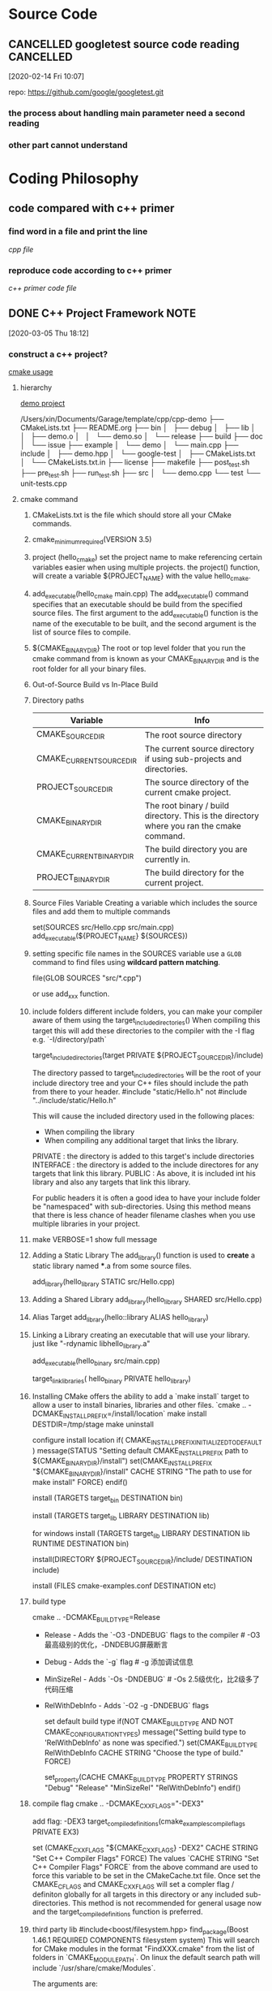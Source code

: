 * Source Code
  :PROPERTIES:
  :ID:       35E29ECD-95A1-4CDE-93CF-5E362449B743
  :END:
** CANCELLED googletest source code reading                       :CANCELLED:
   [2020-02-14 Fri 10:07]

   repo: https://github.com/google/googletest.git
  
*** the process about handling main parameter need a second reading
*** other part cannot understand
* Coding Philosophy
** code compared with c++ primer
*** find word in a file and print the line
    :LOGBOOK:
    CLOCK: [2020-03-22 Sun 17:24]--[2020-03-22 Sun 18:05] =>  0:41
    :END:
    [[~/Documents/Snippet/CPP/primer-12-3.cpp][cpp file]]

*** reproduce code according to c++ primer

    [[~/Documents/Snippet/CPP/primer-12-3-official.cpp][c++ primer code file]]

** DONE C++ Project Framework                                          :NOTE:
   CLOSED: [2020-03-31 Tue 21:41] DEADLINE: <2020-03-30 Mon 22:00>
   :PROPERTIES:
   :ID:       1D8F715F-A30B-432C-AA70-63D1FE8545E7
   :END:
   :LOGBOOK:
   CLOCK: [2020-03-05 Thu 18:12]--[2020-03-05 Thu 18:14] =>  0:02
   :END:
   [2020-03-05 Thu 18:12]

*** construct a c++ project?
    [[/Users/xin/Documents/Garage/template/cpp/cmake-examples/README.adoc][cmake usage]]
**** hierarchy
     [[/Users/xin/Documents/Garage/template/cpp/cpp-demo/][demo project]]

     /Users/xin/Documents/Garage/template/cpp/cpp-demo
     ├── CMakeLists.txt
     ├── README.org
     ├── bin
     │   ├── debug
     │   ├── lib
     │   │   ├── demo.o
     │   │   └── demo.so
     │   └── release
     ├── build
     ├── doc
     │   └── issue
     ├── example
     │   └── demo
     │       └── main.cpp
     ├── include
     │   ├── demo.hpp
     │   └── google-test
     │       ├── CMakeLists.txt
     │       └── CMakeLists.txt.in
     ├── license
     ├── makefile
     ├── post_test.sh
     ├── pre_test.sh
     ├── run_test.sh
     ├── src
     │   └── demo.cpp
     └── test
         └── unit-tests.cpp

**** cmake command
     1. CMakeLists.txt is the file which should store all your CMake commands.
     2. cmake_minimum_required(VERSION 3.5)
     3. project (hello_cmake)
        set the project name to make referencing certain variables easier when using multiple projects.
        the project() function, will create a variable ${PROJECT_NAME} with the value hello_cmake.
     4. add_executable(hello_cmake main.cpp)
        The add_executable() command specifies that an executable should be build from the specified source files.
        The first argument to the add_executable() function is the name of the executable to be built, and the second argument is the list of source files to compile.
     5. ${CMAKE_BINARY_DIR}
        The root or top level folder that you run the cmake command from is known as your CMAKE_BINARY_DIR and is the root folder for all your binary files.
     6. Out-of-Source Build vs In-Place Build
     7. Directory paths
        |--------------------------+-------------------------------------------------------------------------------------------|
        | Variable                 | Info                                                                                      |
        |--------------------------+-------------------------------------------------------------------------------------------|
        | CMAKE_SOURCE_DIR         | The root source directory                                                                 |
        | CMAKE_CURRENT_SOURCE_DIR | The current source directory if using sub-projects and directories.                       |
        | PROJECT_SOURCE_DIR       | The source directory of the current cmake project.                                        |
        | CMAKE_BINARY_DIR         | The root binary / build directory. This is the directory where you ran the cmake command. |
        | CMAKE_CURRENT_BINARY_DIR | The build directory you are currently in.                                                 |
        | PROJECT_BINARY_DIR       | The build directory for the current project.                                              |
        |--------------------------+-------------------------------------------------------------------------------------------|
     8. Source Files Variable
        Creating a variable which includes the source files and add them to multiple commands

        set(SOURCES src/Hello.cpp src/main.cpp)
        add_executable(${PROJECT_NAME} ${SOURCES})
     9. setting specific file names in the SOURCES variable use a =GLOB= command to find files using *wildcard pattern matching*.

         file(GLOB SOURCES "src/*.cpp")

          or use add_xxx function.
     10. include folders
        different include folders, you can make your compiler aware of them using the target_include_directories() When compiling this target this will add these directories to the compiler with the -I flag e.g. `-I/directory/path`

        target_include_directories(target PRIVATE ${PROJECT_SOURCE_DIR}/include)

        The directory passed to target_include_directories will be the root of your include directory tree and your C++ files should include the path from there to your header.
         #include "static/Hello.h" not #include "../include/static/Hello.h"

        This will cause the included directory used in the following places:
         - When compiling the library
         - When compiling any additional target that links the library.

         PRIVATE : the directory is added to this target's include directories
         INTERFACE : the directory is added to the include directores for any targets that link this library.
         PUBLIC : As above, it is included int his library and also any targets that link this library.

         For public headers it is often a good idea to have your include folder be "namespaced" with sub-directories.
         Using this method means that there is less chance of header filename clashes when
         you use multiple libraries in your project.

     11. make VERBOSE=1
        show full message
     12. Adding a Static Library
        The add_library() function is used to *create* a static library named ***.a from some source files.

        add_library(hello_library STATIC src/Hello.cpp)
     13. Adding a Shared Library
         add_library(hello_library SHARED src/Hello.cpp)
     14. Alias Target
         add_library(hello::library ALIAS hello_library)
     15. Linking a Library
        creating an executable that will use your library. just like "-rdynamic libhello_library.a"

        add_executable(hello_binary src/main.cpp)

        target_link_libraries( hello_binary PRIVATE hello_library)
     16. Installing
        CMake offers the ability to add a `make install` target to allow a user to install binaries, libraries and other files.
        `cmake .. -DCMAKE_INSTALL_PREFIX=/install/location`
        make install DESTDIR=/tmp/stage
        make uninstall

        configure install location
        if( CMAKE_INSTALL_PREFIX_INITIALIZED_TO_DEFAULT )
        message(STATUS "Setting default CMAKE_INSTALL_PREFIX path to ${CMAKE_BINARY_DIR}/install")
        set(CMAKE_INSTALL_PREFIX "${CMAKE_BINARY_DIR}/install" CACHE STRING "The path to use for make install" FORCE)
        endif()

        install (TARGETS target_bin DESTINATION bin)

        install (TARGETS target_lib LIBRARY DESTINATION lib)

        for windows
        install (TARGETS target_lib LIBRARY DESTINATION lib RUNTIME DESTINATION bin)

        install(DIRECTORY ${PROJECT_SOURCE_DIR}/include/ DESTINATION include)

        install (FILES cmake-examples.conf DESTINATION etc)

     17. build type

         cmake .. -DCMAKE_BUILD_TYPE=Release

         - Release - Adds the `-O3 -DNDEBUG` flags to the compiler # -O3 最高级别的优化，-DNDEBUG屏蔽断言
         - Debug - Adds the `-g` flag # -g 添加调试信息
         - MinSizeRel - Adds `-Os -DNDEBUG` # -Os 2.5级优化，比2级多了代码压缩
         - RelWithDebInfo - Adds `-O2 -g -DNDEBUG` flags

           set default build type
           if(NOT CMAKE_BUILD_TYPE AND NOT CMAKE_CONFIGURATION_TYPES)
              message("Setting build type to 'RelWithDebInfo' as none was specified.")
              set(CMAKE_BUILD_TYPE RelWithDebInfo CACHE STRING "Choose the type of build." FORCE)
              # Set the possible values of build type for cmake-gui
              set_property(CACHE CMAKE_BUILD_TYPE PROPERTY STRINGS "Debug" "Release"
              "MinSizeRel" "RelWithDebInfo")
           endif()
     19. compile flag
         cmake .. -DCMAKE_CXX_FLAGS="-DEX3"

         add flag: -DEX3
         target_compile_definitions(cmake_examples_compile_flags PRIVATE EX3)

         set (CMAKE_CXX_FLAGS "${CMAKE_CXX_FLAGS} -DEX2" CACHE STRING "Set C++ Compiler Flags" FORCE)
         The values `CACHE STRING "Set C++ Compiler Flags" FORCE` from the above command are used to force this variable to be set in the CMakeCache.txt file.
         Once set the CMAKE_C_FLAGS and CMAKE_CXX_FLAGS will set a compler flag / definiton globally for all targets in this directory or any included sub-directories. This method is not recommended for general usage now and the target_compile_definitions function is preferred.
     20. third party lib
         #include<boost/filesystem.hpp>
         find_package(Boost 1.46.1 REQUIRED COMPONENTS filesystem system)
         This will search for CMake modules in the format "FindXXX.cmake" from the list of folders in `CMAKE_MODULE_PATH`.
         On linux the default search path will include `/usr/share/cmake/Modules`.

         The arguments are:
         - Boost - Name of the library. This is part of used to find the module file FindBoost.cmake
         - 1.46.1 - The minimum version of boost to find
         - REQUIRED - Tells the module that this is required and to fail it it cannot be found
         - COMPONENTS - The list of libraries to find.

         check if found
         if(Boost_FOUND)
             message ("boost found")
             include_directories(${Boost_INCLUDE_DIRS})
             else()
             message (FATAL_ERROR "Cannot find Boost")
         endif()

         `Boost_INCLUDE_DIRS` - The path to the include directory for the library
         xxx_LIBRARY - A variable pointing to the library path.

         # Include the boost headers
         target_include_directories( third_party_include
             PRIVATE ${Boost_INCLUDE_DIRS}
         )

         # link against the boost libraries
         target_link_libraries( third_party_include
             PRIVATE
             ${Boost_SYSTEM_LIBRARY}
             ${Boost_FILESYSTEM_LIBRARY}
         )

         use alias
         the library target is exported by find command and exported result alias as LibName::subsystem
           - `Boost::boost` for header only libraries
           - `Boost::system` for the boost system library.
           - `Boost::filesystem` for filesystem library.

         ref alias
         target_link_libraries( imported_targets PRIVATE Boost::filesystem)

     21. compiler configure
         cmake .. -DCMAKE_C_COMPILER=clang-3.6 -DCMAKE_CXX_COMPILER=clang++-3.6

         - CMAKE_C_COMPILER - The program used to compile c code.
         - CMAKE_CXX_COMPILER - The program used to compile c++ code.
         - CMAKE_LINKER - The program used to link your binary.
     22. c++ standard
         set(CMAKE_CXX_STANDARD 11)
     23. subproject
         add_subdirectory(sublibrary1)
         add_library(sub::lib2 ALIAS sublibrary2)

         The variables created by CMake add_subdirectory command:
         |--------------------+-------------------------------------------------------------------------------------------|
         | Variable           | Info                                                                                      |
         |--------------------+-------------------------------------------------------------------------------------------|
         | PROJECT_NAME       | The name of the project set by the current `project()`.                                   |
         | CMAKE_PROJECT_NAME | the name of the first project set by the `project()` command, i.e. the top level project. |
         | PROJECT_SOURCE_DIR | The source director of the current project.                                               |
         | PROJECT_BINARY_DIR | The build directory for the current project.                                              |
         | name_SOURCE_DIR    | The source directory of the project called "name".                                        |
         | name_BINARY_DIR    | The binary directory of the project called "name".                                        |
         |--------------------+-------------------------------------------------------------------------------------------|

         subdirectory only head file
         add_library(${PROJECT_NAME} INTERFACE)

*** header file should and should not
**** should not
     原则：尽量把能放到源文件cpp的代码都放到源文件里,头文件中应该只能有public APIs.其他所有的属于implementation detail的东西都应当放在源文件里面。一个项目的递交经常是public APIs + compiled library （for linking）。
***** using namespace std;

      cause unexpected name conflict

      类的定义
***** includes
      如果放在头文件，即使include的那个文件没有变动，也会被重新编译。
      比如class A里有class B的成员，计算A的内存布局需要用到B的内存布局信息，所以就需要在定义class A前include B。
      而如果只是有一个B*， 即指向B的指针（引用同理），由于指针大小是确定的，所以不需要B的内存布局，也不需要include B。
      这时候只要向前声明一个 class B就可以了。而如果代码里使用了B的方法，那编译器也需要能在此之前看到该方法的定义，所以也需要include。

**** should
     原则：接口文件放在头文件中
***** 声明
      extern变量的声明、函数的声明
***** 定义
      类的定义、枚举的定义、const int的定义、inline函数的定义

      头文件中可以写const对象的定义。因为全局的const对象默认是没有extern的声明的，所以它只在当前文件中有效。把这样的对象写进头文件中，即使它被包含到其他多个.cpp文件中，这个对象也都只在包含它的那个文件中有效，对其他文件来说是不可见的，所以便不会导致多重定义。同时，因为这些.cpp文件中的该对象都是从一个头文件中包含进去的，这样也就保证了这些.cpp文件中的这个const对象的值是相同的，可谓一举两得。同理，static对象的定义也可以放进头文件。
***** 依赖
      头文件的依赖一定要写清楚

     #inlcude<iostream> 应该放在头文件，还是源文件？
     接口定义中没有使用到，就不放在头文件
*** 静态库和动态库
**** 导出不同
**** 链接不同
     静态库对函数库的链接是放在编译时期完成的。
     动态库在程序运行是才被载入

     一个静态库可以简单看成是一组目标文件（.o/.obj文件）的集合，即很多目标文件经过压缩打包后形成的一个文件
     空间浪费是静态库的一个问题。
*** mix c and c++
 What do I need to know when mixing C and C++ code?

 Here are some high points (though some compiler-vendors might not require all these; check with your compiler-vendor’s documentation):

 You must use your C++ compiler when compiling main() (e.g., for static initialization)
 Your C++ compiler should direct the linking process (e.g., so it can get its special libraries)
 Your C and C++ compilers probably need to come from the same vendor and have compatible versions (e.g., so they have the same calling conventions)
 In addition, you’ll need to read the rest of this section to find out how to make your C functions callable by C++ and/or your C++ functions callable by C.

 BTW there is another way to handle this whole thing: compile all your code (even your C-style code) using a C++ compiler. That pretty much eliminates the need to mix C and C++, plus it will cause you to be more careful (and possibly —hopefully!— discover some bugs) in your C-style code. The down-side is that you’ll need to update your C-style code in certain ways, basically because the C++ compiler is more careful/picky than your C compiler. The point is that the effort required to clean up your C-style code may be less than the effort required to mix C and C++, and as a bonus you get cleaned up C-style code. Obviously you don’t have much of a choice if you’re not able to alter your C-style code (e.g., if it’s from a third-party).

 How do I call a C function from C++?

 Just declare the C function extern "C" (in your C++ code) and call it (from your C or C++ code). For example:

     // C++ code

     extern "C" void f(int); // one way

     extern "C" {    // another way
         int g(double);
         double h();
     };

     void code(int i, double d)
     {
         f(i);
         int ii = g(d);
         double dd = h();
         // ...
     }
 The definitions of the functions may look like this:

     /* C code: */

     void f(int i)
     {
         /* ... */
     }

     int g(double d)
     {
         /* ... */
     }

     double h()
     {
         /* ... */
     }
 Note that C++ type rules, not C rules, are used. So you can’t call function declared extern "C" with the wrong number of arguments. For example:

     // C++ code

     void more_code(int i, double d)
     {
         double dd = h(i,d); // error: unexpected arguments
         // ...
     }
 How do I call a C++ function from C?

 Just declare the C++ function extern "C" (in your C++ code) and call it (from your C or C++ code). For example:

     // C++ code:

     extern "C" void f(int);

     void f(int i)
     {
         // ...
     }
 Now f() can be used like this:

     /* C code: */

     void f(int);

     void cc(int i)
     {
         f(i);
         /* ... */
     }
 Naturally, this works only for non-member functions. If you want to call member functions (incl. virtual functions) from C, you need to provide a simple wrapper. For example:

     // C++ code:

     class C {
         // ...
         virtual double f(int);
     };

     extern "C" double call_C_f(C* p, int i) // wrapper function
     {
         return p->f(i);
     }
 Now C::f() can be used like this:

     /* C code: */

     double call_C_f(struct C* p, int i);

     void ccc(struct C* p, int i)
     {
         double d = call_C_f(p,i);
         /* ... */
     }
 If you want to call overloaded functions from C, you must provide wrappers with distinct names for the C code to use. For example:

     // C++ code:

     void f(int);
     void f(double);

     extern "C" void f_i(int i) { f(i); }
     extern "C" void f_d(double d) { f(d); }
 Now the f() functions can be used like this:

     /* C code: */

     void f_i(int);
     void f_d(double);

     void cccc(int i,double d)
     {
         f_i(i);
         f_d(d);
         /* ... */
     }
 Note that these techniques can be used to call a C++ library from C code even if you cannot (or do not want to) modify the C++ headers.

 How can I include a standard C header file in my C++ code?

 To #include a standard header file (such as <cstdio>), you don’t have to do anything unusual. E.g.,

 // This is C++ code

 #include <cstdio>                // Nothing unusual in #include line

 int main()
 {
   std::printf("Hello world\n");  // Nothing unusual in the call either
   // ...
 }
 If you think the std:: part of the std::printf() call is unusual, then the best thing to do is “get over it.” In other words, it’s the standard way to use names in the standard library, so you might as well start getting used to it now.

 However if you are compiling C code using your C++ compiler, you don’t want to have to tweak all these calls from printf() to std::printf(). Fortunately in this case the C code will use the old-style header <stdio.h> rather than the new-style header <cstdio>, and the magic of namespaces will take care of everything else:

 /* This is C code that I'm compiling using a C++ compiler */

 #include <stdio.h>          /* Nothing unusual in #include line */

 int main()
 {
   printf("Hello world\n");  /* Nothing unusual in the call either */
   // ...
 }
 Final comment: if you have C headers that are not part of the standard library, we have somewhat different guidelines for you. There are two cases: either you can’t change the header, or you can change the header.

 How can I include a non-system C header file in my C++ code?

 If you are including a C header file that isn’t provided by the system, you may need to wrap the #include line in an extern "C" { /*...*/ } construct. This tells the C++ compiler that the functions declared in the header file are C functions.

 // This is C++ code

 extern "C" {
   // Get declaration for f(int i, char c, float x)
   #include "my-C-code.h"
 }

 int main()
 {
   f(7, 'x', 3.14);   // Note: nothing unusual in the call
   // ...
 }
 Note: Somewhat different guidelines apply for C headers provided by the system (such as <cstdio>) and for C headers that you can change.

 How can I modify my own C header files so it’s easier to #include them in C++ code?

 If you are including a C header file that isn’t provided by the system, and if you are able to change the C header, you should strongly consider adding the extern "C" {...} logic inside the header to make it easier for C++ users to #include it into their C++ code. Since a C compiler won’t understand the extern "C" construct, you must wrap the extern "C" { and } lines in an #ifdef so they won’t be seen by normal C compilers.

 Step #1: Put the following lines at the very top of your C header file (note: the symbol __cplusplus is #defined if/only-if the compiler is a C++ compiler):

 #ifdef __cplusplus
 extern "C" {
 #endif
 Step #2: Put the following lines at the very bottom of your C header file:

 #ifdef __cplusplus
 }
 #endif
 Now you can #include your C header without any extern "C" nonsense in your C++ code:

 // This is C++ code

 // Get declaration for f(int i, char c, float x)
 #include "my-C-code.h"   // Note: nothing unusual in #include line

 int main()
 {
   f(7, 'x', 3.14);       // Note: nothing unusual in the call
   // ...
 }
 Note: Somewhat different guidelines apply for C headers provided by the system (such as <cstdio>) and for C headers that you can’t change.

 Note: #define macros are evil in 4 different ways: evil#1, evil#2, evil#3, and evil#4. But they’re still useful sometimes. Just wash your hands after using them.

 How can I call a non-system C function f(int,char,float) from my C++ code?

 If you have an individual C function that you want to call, and for some reason you don’t have or don’t want to #include a C header file in which that function is declared, you can declare the individual C function in your C++ code using the extern "C" syntax. Naturally you need to use the full function prototype:

 extern "C" void f(int i, char c, float x);
 A block of several C functions can be grouped via braces:

 extern "C" {
   void   f(int i, char c, float x);
   int    g(char* s, const char* s2);
   double sqrtOfSumOfSquares(double a, double b);
 }
 After this you simply call the function just as if it were a C++ function:

 int main()
 {
   f(7, 'x', 3.14);   // Note: nothing unusual in the call
   // ...
 }
 How can I create a C++ function f(int,char,float) that is callable by my C code?

 The C++ compiler must know that f(int,char,float) is to be called by a C compiler using the extern "C" construct:

 // This is C++ code

 // Declare f(int,char,float) using extern "C":
 extern "C" void f(int i, char c, float x);

 // ...

 // Define f(int,char,float) in some C++ module:
 void f(int i, char c, float x)
 {
   // ...
 }
 The extern "C" line tells the compiler that the external information sent to the linker should use C calling conventions and name mangling (e.g., preceded by a single underscore). Since name overloading isn’t supported by C, you can’t make several overloaded functions simultaneously callable by a C program.

 Why is the linker giving errors for C/C++ functions being called from C++/C functions?

 If you didn’t get your extern "C" right, you’ll sometimes get linker errors rather than compiler errors. This is due to the fact that C++ compilers usually “mangle” function names (e.g., to support function overloading) differently than C compilers.

 See the previous two FAQs on how to use extern "C".

 How can I pass an object of a C++ class to/from a C function?

 Here’s an example (for info on extern "C", see the previous two FAQs).

 Fred.h:

 /* This header can be read by both C and C++ compilers */
 #ifndef FRED_H
 #define FRED_H

 #ifdef __cplusplus
   class Fred {
   public:
     Fred();
     void wilma(int);
   private:
     int a_;
   };
 #else
   typedef
     struct Fred
       Fred;
 #endif

 #ifdef __cplusplus
 extern "C" {
 #endif

 #if defined(__STDC__) || defined(__cplusplus)
   extern void c_function(Fred*);   /* ANSI C prototypes */
   extern Fred* cplusplus_callback_function(Fred*);
 #else
   extern void c_function();        /* K&R style */
   extern Fred* cplusplus_callback_function();
 #endif

 #ifdef __cplusplus
 }
 #endif

 #endif /*FRED_H*/
 Fred.cpp:

 // This is C++ code

 #include "Fred.h"

 Fred::Fred() : a_(0) { }

 void Fred::wilma(int a) { }

 Fred* cplusplus_callback_function(Fred* fred)
 {
   fred->wilma(123);
   return fred;
 }
 main.cpp:

 // This is C++ code

 #include "Fred.h"

 int main()
 {
   Fred fred;
   c_function(&fred);
   // ...
 }
 c-function.c:

 /* This is C code */

 #include "Fred.h"

 void c_function(Fred* fred)
 {
   cplusplus_callback_function(fred);
 }
 Unlike your C++ code, your C code will not be able to tell that two pointers point at the same object unless the pointers are exactly the same type. For example, in C++ it is easy to check if a Derived* called dp points to the same object as is pointed to by a Base* called bp: just say if (dp == bp) .... The C++ compiler automatically converts both pointers to the same type, in this case to Base*, then compares them. Depending on the C++ compiler’s implementation details, this conversion sometimes changes the bits of a pointer’s value.

 (Technical aside: Most C++ compilers use a binary object layout that causes this conversion to happen with multiple inheritance and/or virtual inheritance. However the C++ language does not impose that object layout so in principle a conversion could also happen even with non-virtual single inheritance.)

 The point is simple: your C compiler will not know how to do that pointer conversion, so the conversion from Derived* to Base*, for example, must take place in code compiled with a C++ compiler, not in code compiled with a C compiler.

 NOTE: you must be especially careful when converting both to void* since that conversion will not allow either the C or C++ compiler to do the proper pointer adjustments! The comparison (x == y) might be false even if (b == d) is true:

 void f(Base* b, Derived* d)
 {
   if (b == d) {   ☺ Validly compares a Base* to a Derived*
     // ...
   }

   void* x = b;
   void* y = d;
   if (x == y) {   ☹ BAD FORM! DO NOT DO THIS!
     // ...
   }
 }
 As stated above, the above pointer conversions will typically happen with multiple and/or virtual inheritance, but please do not look at that as an exhaustive list of the only times when the pointer conversions will happen.

 You have been warned.

 If you really want to use void* pointers, here is the safe way to do it:

 void f(Base* b, Derived* d)
 {
   void* x = b;
   void* y = static_cast<Base*>(d);  // If conversion is needed, it will happen in the static_cast<>
   if (x == y) {   // ☺ Validly compares a Base* to a Derived*
     // ...
   }
 }
 Can my C function directly access data in an object of a C++ class?

 Sometimes.

 (For basic info on passing C++ objects to/from C functions, read the previous FAQ).

 You can safely access a C++ object’s data from a C function if the C++ class:

 Has no virtual functions (including inherited virtual functions)
 Has all its data in the same access-level section (private/protected/public)
 Has no fully-contained subobjects with virtual functions
 If the C++ class has any base classes at all (or if any fully contained subobjects have base classes), accessing the data will technically be non-portable, since class layout under inheritance isn’t imposed by the language. However in practice, all C++ compilers do it the same way: the base class object appears first (in left-to-right order in the event of multiple inheritance), and member objects follow.

 Furthermore, if the class (or any base class) contains any virtual functions, almost all C++ compilers put a void* into the object either at the location of the first virtual function or at the very beginning of the object. Again, this is not required by the language, but it is the way “everyone” does it.

 If the class has any virtual base classes, it is even more complicated and less portable. One common implementation technique is for objects to contain an object of the virtual base class (V) last (regardless of where V shows up as a virtual base class in the inheritance hierarchy). The rest of the object’s parts appear in the normal order. Every derived class that has V as a virtual base class actually has a pointer to the V part of the final object.

 Why do I feel like I’m “further from the machine” in C++ as opposed to C?

 Because you are.

 As an OO programming language, C++ allows you to model the problem domain itself, which allows you to program in the language of the problem domain rather than in the language of the solution domain.

 One of C’s great strengths is the fact that it has “no hidden mechanism”: what you see is what you get. You can read a C program and “see” every clock cycle. This is not the case in C++; old line C programmers (such as many of us once were) are often ambivalent (can you say, “hostile”?) about this feature. However after they’ve made the transition to OO thinking, they often realize that although C++ hides some mechanism from the programmer, it also provides a level of abstraction and economy of expression which lowers maintenance costs without destroying run-time performance.

 Naturally you can write bad code in any language; C++ doesn’t guarantee any particular level of quality, reusability, abstraction, or any other measure of “goodness.”

 C++ doesn’t try to make it impossible for bad programmers to write bad programs; it enables reasonable developers to create superior software
* Algorithm
** DONE Duplicate Operations Algorithm
   CLOSED: [2020-03-29 Sun 21:30]
*** DONE recursive programming                                         :NOTE:
    CLOSED: [2020-03-29 Sun 21:47] SCHEDULED: <2020-03-29 Sun 20:00-21:00>
    :PROPERTIES:
    :ID:       4999E010-DE33-4CBC-AA65-1169D96F9FB4
    :END:
    - State "FINISHED"   from "CANCELLED"  [2020-03-29 Sun 21:47]
    :LOGBOOK:
    CLOCK: [2020-03-05 Thu 09:46]--[2020-03-05 Thu 09:49] =>  0:03
    :END:
    [2020-03-05 Thu 09:46]
    使用递归：每次固定操作可以减少问题的n（可能是一个多维n^m的问题）
    递归函数：如何表示n，递归操作，终止条件

    [[https://mp.weixin.qq.com/s/mJ_jZZoak7uhItNgnfmZvQ][递归及其优化参考文章]]

**** 递归三要素
 1. 这个函数想要干什么:要完成什么样的一件事
 2. 寻找递归结束条件: 当参数为啥时，递归结束，之后直接把结果返回.请注意，根据参数值能够直接知道函数的结果是什么，才可以作为结束条件。

   关于递归结束条件是否够严谨问题:结束条件不够严谨，导致出现死循环。也就是说，当我们在第二步找出了一个递归结束条件的时候，可以把结束条件写进代码，然后进行第三步，但是请注意，当第三步找出等价函数之后，还得再返回去第二步，根据第三步函数的调用关系，会不会出现一些漏掉的结束条件。例如：f(n-2)这个函数的调用，有可能出现 f(0) 的情况，导致死循环，所以我们把它补上。
 3. 不断缩小参数的范围：通过找出函数的等价关系式，例如f(n) = n * f(n - 1)
**** example
***** 斐波那契数列
 #+begin_src C++
 // 求第n项的数值
 // 该数等于前两个数之和 f(n) = f(n-1) + f(n-2)
 int Fibonacci(int n) {
     if(n <= 2) {
         return 1;
     }
     return f(n - 1) + f(n - 2);
 }
 #+end_src
***** 跳台阶问题
 #+begin_src C++
   // solve n stages is the same with n - 1 stages
   // how many of n stages

   int stages_backward(int n) {
       if(n <= 3) {
           return n;
       }
       return stages(n - 1) + stages(n - 2);
   }

   void stages_forward(int n, int total, int & result) {
       if(n == total) {
           return;
       }

       if(n < total)
       stages_forward(n + 1, total, result + 1);
       if(n < total - 1)
       stages_forward(n + 2, total, result + 1);
   }
 #+end_src
***** 链表反向
 #+begin_src C++
   struct node {
       int value;
       node * next;
   };

   // change node direction
   void reverse_link(node * node_tmp, node * next_node) {
       if(next_node == NULL) {
           return;
       }
       node * tmp = next_node->next;
       next_node->next = node_tmp;
       reverse_link(next_node, tmp);
   }

   int main(void) {
       // construct list;
       node * head;
       node * tmp = head->next;
       head->next = NULL;
       reverse_link(head, tmp);
   }
 #+end_src

**** 优化
***** 考虑是否重复计算
 如果你使用递归的时候不进行优化，是有非常非常非常多的子问题被重复计算的。一般我们可以把我们计算的结果保证起来，例如把 f(4) 的计算结果保证起来，当再次要计算 f(4) 的时候，我们先判断一下，之前是否计算过，如果计算过，直接把 f(4) 的结果取出来就可以了，没有计算过的话，再递归计算。

 可以用数组或者 HashMap 保存，把 n 作为我们的数组下标，f(n) 作为值，例如 arr[n] = f(n)。f(n) 还没有计算过的时候，我们让arr[n] 等于一个特殊值，例如 arr[n] = -1。 当我们要判断的时候，如果 arr[n] = -1，则证明 f(n) 没有计算过，否则， f(n) 就已经计算过了，且 f(n) = arr[n]。直接把值取出来就行了。
***** 考虑是否可以自底向上

 对于递归的问题，我们一般都是从上往下递归的，直到递归到最底，再一层一层着把值返回。
 不过，有时候当 n 比较大的时候，可能栈空间会不够用。

 /备注：/ 我常用的，例如：example2，从开始n = 0开始分析(所有可能的情况，只跳一个台阶，只跳两个台阶，都分别递归），这样递归深度不会少。这样的优化的方法又该如何进行呢？
 我使用递归的思路是：固定的操作，每次操作之后，问题的n减小了。在每次操作，也就是一个递归func中，对每个固定子操作执行并再次跳用递归

**** recursive vs Loop for cumulative(累加）
 递归中，重复操作太多了，可以通过数组记录结果的方法，减少重复。

 循环中，循环内部必然多次重复执行，也可以使用数组方法。

 但是，对于不知道循环次数的，只能递归才可以。
 对于遍历所有情况的，使用递归更方便。
*** DONE Dynamic programming
    CLOSED: [2020-03-28 Sat 20:43]
    利用历史记录，来避免我们的重复计算
**** 三个步骤
 - 定义数组元素的含义：dp[i] 代表什么意思？
 - 找出数组元素之间的关系式，当我们要计算 dp[n] 时，是可以利用 dp[n-1]，dp[n-2].....dp[1]，来推出 dp[n] 的，也就是可以利用历史数据来推出新的元素值：最优子结构
 - 找出初始值
**** 跳台阶问题
 #+begin_src C++ includes:iostream, vector
   int main(void) {
       int total(100);
       vector<int> dp(total, 0);
       dp[0] = 1;
       dp[1] = 2;
       for (int i = 2; i < total; ++i) {
           dp[i] = dp[i - 2] + dp[i - 1];
       }
       return dp[total - 1];
   }
 #+end_src

 - 定义 dp[i] 的含义为：跳上一个 i 级的台阶总共有 dp[i] 种跳法
 - dp[n] 一定会和 dp[n-1], dp[n-2]....存在某种关系的。但是关系怎么找？
 - 蛙到达第 n 级的台阶有两种方式: 一种是从第 n-1 级跳上来, 一种是从第 n-2 级跳上来, 由于我们是要算所有可能的跳法的，所以有 dp[n] = dp[n-1] + dp[n-2]。
 - 初始条件： n - 1 >= 0 , n - 2 >= 0， 得出n >= 2 时才可用公式，所以dp[0], dp[1]就是初值
 - 但是，dp[2]应该2， 不是dp[0] + dp[1]的和。。。。这就是对于dp[i]的定义的问题了，这里，i表示台阶阶数，从1开始比较合适
**** 跳棋问题
 #+begin_src C++
   int main(void) {
       int m(7);
       int n(3);

       int pos[m][n];
       pos[0][0] = 0;
       pos[0][1] = 1;
       pos[1][0] = 1;

       for (int i = 0; i < m; ++i) {
           for (int k = 0; k < n; ++k) {
               if(i - 1 >= 0 && k - 1 >= 0){
                   pos[i][k] = pos[i - 1][k] + pos[i][k - 1];
               } else if(i - 1 > 0) {
                   pos[i][k] = pos[i - 1][k];
               } else if(k - 1 > 0) {
                   pos[i][k] = pos[i][k - 1];
               }
           }
       }
       return pos[m - 1][n - 1];
   }
 #+end_src

 - 定义 dp[i] [j]的含义为：当机器人从左上角走到(i, j) 这个位置时，一共有 dp[i] [j] 种路径
 - 到达 (i, j) 这个位置有两种方式,一种是从 (i-1, j) 这个位置走一步到达,一种是从(i, j - 1) 这个位置走一步到达.因为是计算所有可能的步骤，所以是把所有可能走的路径都加起来，所以关系式是 dp[i] [j] = dp[i-1] [j] + dp[i] [j-1]
** DONE Binary Search
   CLOSED: [2020-03-31 Tue 22:46] SCHEDULED: <2020-03-31 Tue 20:30-21:30>
   Knuth once said "Although the basic idea of binary search is comparatively straightforward, the details can be surprisingly tricky"
*** find a num in a array;
 #+begin_src C++
   int binary_search(int value, vector<int> & int_array) {
       vector::size_type start = 0;
       vector::size_type end = int_array.size() - 1;
       vector::size_type mid = (start + end) / 2;
       while(value != int_array.at(mid) && start != end) {
           if(value > int_array.at(mid)) {
               start = mid;
               end = end;
               mid = (start + end) / 2;
           } else {
               start = start;
               end = mid;
               mid = (start + end) / 2;
           }
       }
       if(start == end){
           return -1;
       }
       return mid;
   }
 #+end_src

 A better implementation
 #+begin_src C++
 int binarySearch(int[] nums, int target) {
     int left = 0;
     int right = nums.length - 1; // 注意, 确保[left, right]都有效。这种左右闭区间一定要牢记

     while(left <= right) { // 注意, 左右闭区间，如果left < right, 忽略了只有一个数值的情况， 如果left ！= right，和 < 一样的问题，同时忽略 > 的问题
         int mid = (right + left) / 2;
         if(nums[mid] == target)
             return mid;
         else if (nums[mid] < target)
             left = mid + 1; // 注意, 已经确认mid不符合，应去除
         else if (nums[mid] > target)
             right = mid - 1; // 注意
         }
     return -1;
 }
 #+end_src
*** 缺陷
**** 查找值有重复
     例如， 1 2 2 2 3，查找2，得到索引值是2。
     但是，索引值1和3都是对的，分别对应于左边界和右边界。如何应对这种需求呢

     左边界二分查找
 #+begin_src C++
 int left_bound(int[] nums, int target) {
     if (nums.length == 0) return -1;
     int left = 0;
     int right = nums.length; // 注意: [left, right)左闭右开区间

     while (left < right) { // 注意: 如果left == right，区间为空
         int mid = (left + right) / 2;
         if (nums[mid] == target) {
             right = mid; // 去除mid，保留左边
         } else if (nums[mid] < target) {
             left = mid + 1;
         } else if (nums[mid] > target) {
             right = mid; // 注意: 右边界为开区间
         }
     }

     if (left == nums.length) return -1; // target 比所有数都大
     return nums[left] == target ? left : -1; // 注意，返回left，不是mid；应该返回mid，但mid是while局部变量，已销毁，同时left = mid，可用于返回
 }
 #+end_src

     右边界二分查找
 #+begin_src C++
 int right_bound(int[] nums, int target) {
     if (nums.length == 0) return -1;
     int left = 0, right = nums.length; //[left, right)左闭右开区间

     while (left < right) {
         int mid = (left + right) / 2;
         if (nums[mid] == target) {
             left = mid + 1; // 注意，去除mid，保留右边
         } else if (nums[mid] < target) {
             left = mid + 1;
         } else if (nums[mid] > target) {
             right = mid;
         }
     }
     return left - 1; // 注意，应返回mid，因为while结束是num[left]不一定等于target，但num[mid]一定等于target（如果存在的话）. mid = left - 1
 }
 #+end_src

